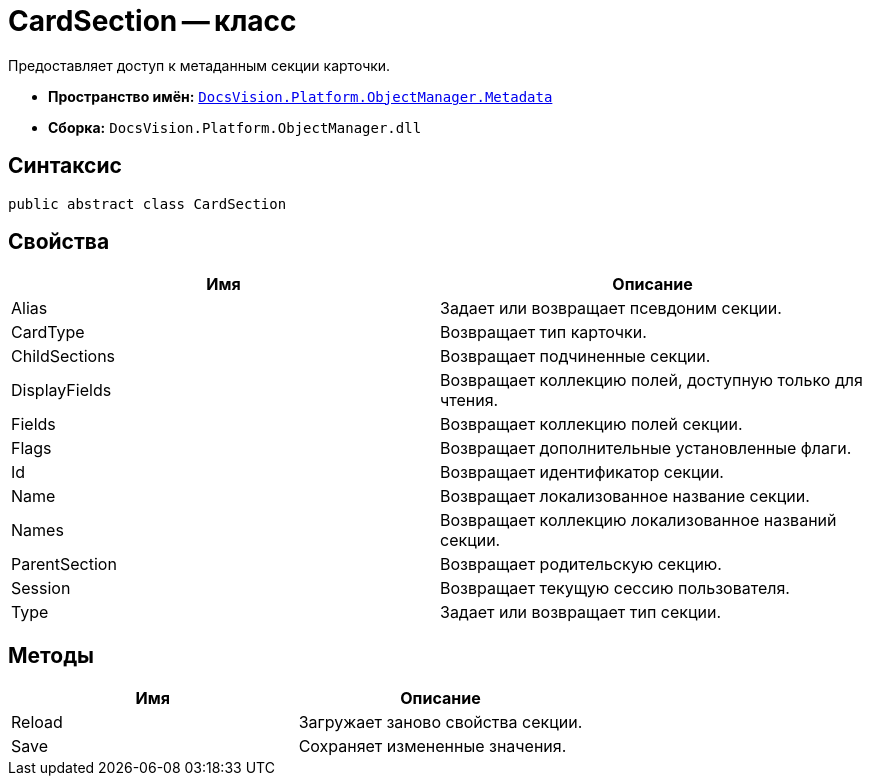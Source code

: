 = CardSection -- класс

Предоставляет доступ к метаданным секции карточки.

* *Пространство имён:* `xref:api/DocsVision/Platform/ObjectManager/Metadata/Metadata_NS.adoc[DocsVision.Platform.ObjectManager.Metadata]`
* *Сборка:* `DocsVision.Platform.ObjectManager.dll`

== Синтаксис

[source,csharp]
----
public abstract class CardSection
----

== Свойства

[cols=",",options="header"]
|===
|Имя |Описание
|Alias |Задает или возвращает псевдоним секции.
|CardType |Возвращает тип карточки.
|ChildSections |Возвращает подчиненные секции.
|DisplayFields |Возвращает коллекцию полей, доступную только для чтения.
|Fields |Возвращает коллекцию полей секции.
|Flags |Возвращает дополнительные установленные флаги.
|Id |Возвращает идентификатор секции.
|Name |Возвращает локализованное название секции.
|Names |Возвращает коллекцию локализованное названий секции.
|ParentSection |Возвращает родительскую секцию.
|Session |Возвращает текущую сессию пользователя.
|Type |Задает или возвращает тип секции.
|===

== Методы

[cols=",",options="header"]
|===
|Имя |Описание
|Reload |Загружает заново свойства секции.
|Save |Сохраняет измененные значения.
|===
